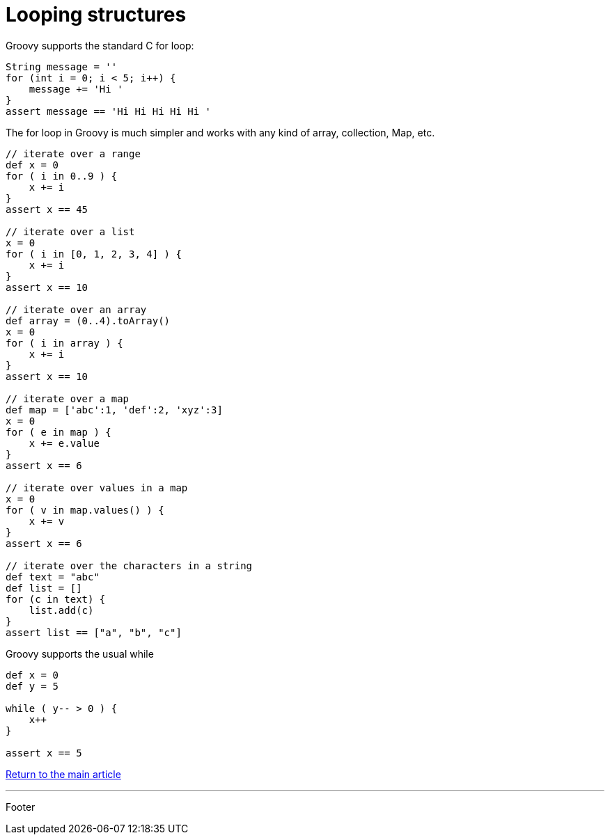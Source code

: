 :source-highlighter: coderay

= Looping structures

Groovy supports the standard C for loop:

[source,groovy]
----
String message = ''
for (int i = 0; i < 5; i++) {
    message += 'Hi '
}
assert message == 'Hi Hi Hi Hi Hi '
----

The for loop in Groovy is much simpler and works with any kind of array, collection, Map, etc.

[source,groovy]
----
// iterate over a range
def x = 0
for ( i in 0..9 ) {
    x += i
}
assert x == 45

// iterate over a list
x = 0
for ( i in [0, 1, 2, 3, 4] ) {
    x += i
}
assert x == 10

// iterate over an array
def array = (0..4).toArray()
x = 0
for ( i in array ) {
    x += i
}
assert x == 10

// iterate over a map
def map = ['abc':1, 'def':2, 'xyz':3]
x = 0
for ( e in map ) {
    x += e.value
}
assert x == 6

// iterate over values in a map
x = 0
for ( v in map.values() ) {
    x += v
}
assert x == 6

// iterate over the characters in a string
def text = "abc"
def list = []
for (c in text) {
    list.add(c)
}
assert list == ["a", "b", "c"]
----

Groovy supports the usual while

[source,groovy]
----
def x = 0
def y = 5

while ( y-- > 0 ) {
    x++
}

assert x == 5
----

link:../groovy.html[Return to the main article]

'''

Footer
